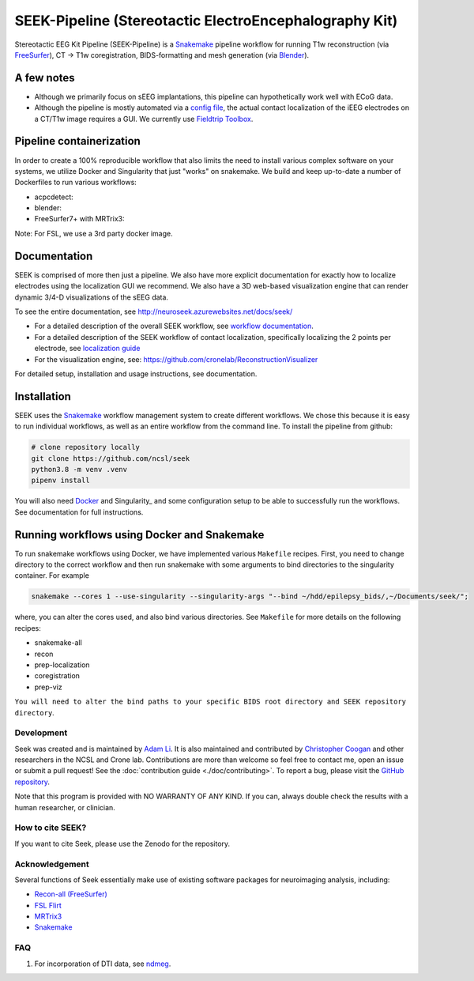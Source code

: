 =======================================================
SEEK-Pipeline (Stereotactic ElectroEncephalography Kit)
=======================================================

.. image:: https://circleci.com/gh/ncsl/seek.svg?style=svg
   :target: https://circleci.com/gh/ncsl/seek
   :alt: CircleCI

.. image:: https://github.com/ncsl/seek/workflows/.github/workflows/main.yml/badge.svg
    :target: https://github.com/ncsl/seek/actions/
    :alt: GitHub Actions

.. image:: https://travis-ci.com/ncsl/seek.svg?token=6sshyCajdyLy6EhT8YAq&branch=master
   :target: https://travis-ci.com/ncsl/seek
   :alt: Build Status

.. image:: https://img.shields.io/badge/code%20style-black-000000.svg
   :target: https://github.com/ambv/black
   :alt: Code style: black

.. image:: https://img.shields.io/github/repo-size/ncsl/seek
   :target: https://img.shields.io/github/repo-size/ncsl/seek
   :alt: GitHub repo size

.. image:: https://zenodo.org/badge/160566959.svg
   :target: https://zenodo.org/badge/latestdoi/160566959
   :alt: DOI

.. image:: https://img.shields.io/badge/snakemake-≥5.27.4-brightgreen.svg?style=flat
   :target: https://snakemake.readthedocs.io
   :alt: Snakemake

Stereotactic EEG Kit Pipeline (SEEK-Pipeline) is a `Snakemake`_ pipeline workflow for running T1w reconstruction (via `FreeSurfer`_),
CT -> T1w coregistration, BIDS-formatting and mesh generation (via `Blender`_).

A few notes
-----------

- Although we primarily focus on sEEG implantations, this pipeline can hypothetically work well with ECoG data.
- Although the pipeline is mostly automated via a `config file <https://github.com/ncsl/seek/blob/master/config/localconfig.yaml>`_, the actual contact localization of the iEEG electrodes on a CT/T1w image requires a GUI. We currently use `Fieldtrip Toolbox`_.

Pipeline containerization
-------------------------

In order to create a 100% reproducible workflow that also limits the need to install various complex software
on your systems, we utilize Docker and Singularity that just "works" on snakemake.
We build and keep up-to-date a number of Dockerfiles to run various workflows:

- acpcdetect: |acpcdetect|
- blender: |blender|
- FreeSurfer7+ with MRTrix3: |freesurfer|

.. |acpcdetect| image:: https://img.shields.io/docker/image-size/neuroseek/acpcdetect
    :target: https://hub.docker.com/repository/docker/neuroseek/acpcdetect
    :alt: Docker Image Size (tag)
.. |blender| image:: https://img.shields.io/docker/image-size/neuroseek/blender
    :target: https://hub.docker.com/repository/docker/neuroseek/blender
    :alt: Docker Image Size (tag)
.. |freesurfer| image:: https://img.shields.io/docker/image-size/neuroseek/freesurfer7-with-mrtrix3
    :target: https://hub.docker.com/repository/docker/neuroseek/freesurfer7-with-mrtrix3
    :alt: Docker Image Size (tag)

Note: For FSL, we use a 3rd party docker image.

Documentation
-------------
SEEK is comprised of more then just a pipeline. We also have more explicit documentation for exactly
how to localize electrodes using the localization GUI we recommend. We also have a 3D web-based visualization
engine that can render dynamic 3/4-D visualizations of the sEEG data.

To see the entire documentation, see http://neuroseek.azurewebsites.net/docs/seek/

* For a detailed description of the overall SEEK workflow, see `workflow documentation <https://github.com/ncsl/seek/blob/master/workflow/documentation.md>`_.
* For a detailed description of the SEEK workflow of contact localization, specifically localizing the 2 points per electrode, see `localization guide <http://neuroseek.azurewebsites.net/docs/localize/>`_
* For the visualization engine, see: https://github.com/cronelab/ReconstructionVisualizer

For detailed setup, installation and usage instructions, see documentation.

Installation
------------

SEEK uses the Snakemake_ workflow management system to create different workflows. We chose this because
it is easy to run individual workflows, as well as an entire workflow from the command line. To install the 
pipeline from github:

.. code-block:: bash

    # clone repository locally
    git clone https://github.com/ncsl/seek
    python3.8 -m venv .venv
    pipenv install

You will also need Docker_ and Singularity_ and some configuration setup to be able to successfully run the workflows. 
See documentation for full instructions. 

Running workflows using Docker and Snakemake
--------------------------------------------
To run snakemake workflows using Docker, we have implemented various ``Makefile`` recipes.
First, you need to change directory to the correct workflow and then run snakemake with some
arguments to bind directories to the singularity container. For example

.. code-block:: bash

    snakemake --cores 1 --use-singularity --singularity-args "--bind ~/hdd/epilepsy_bids/,~/Documents/seek/";

where, you can alter the cores used, and also bind various directories.
See ``Makefile`` for more details on the following recipes:

* snakemake-all
* recon
* prep-localization
* coregistration
* prep-viz

``You will need to alter the bind paths to your specific BIDS root directory and SEEK repository directory``.

Development
===========

Seek was created and is maintained by `Adam Li <https://adam2392.github.io>`_. It is also maintained and contributed by
`Christopher Coogan <https://github.com/TheBrainChain>`_ and other researchers in the NCSL and Crone lab. Contributions are more than welcome so feel free to contact me, open an issue or submit a pull request! See the
:doc:`contribution guide <./doc/contributing>`. To report a bug, please visit the `GitHub repository <https://github.com/ncsl/seek/issues/>`_.

Note that this program is provided with NO WARRANTY OF ANY KIND. If you can, always double check the results with a human researcher, or clinician.

How to cite SEEK?
=================

If you want to cite Seek, please use the Zenodo for the repository.

Acknowledgement
===============

Several functions of Seek essentially make use of existing software packages for neuroimaging analysis, including:

- `Recon-all (FreeSurfer) <https://surfer.nmr.mgh.harvard.edu/fswiki/recon-all>`_
- `FSL Flirt <https://fsl.fmrib.ox.ac.uk/fsl/fslwiki/FLIRT>`_
- `MRTrix3 <http://www.mrtrix.org/>`_
- `Snakemake <https://snakemake.readthedocs.io/en/stable/>`_

.. _FreeSurfer: https://surfer.nmr.mgh.harvard.edu/
.. _Blender: https://www.blender.org/
.. _Docker: https://www.docker.com/
.. _Docker Hub: https://hub.docker.com/
.. _FieldTrip Toolbox: http://www.fieldtriptoolbox.org/tutorial/human_ecog/
.. _Snakemake: https://snakemake.readthedocs.io/en/stable/

FAQ
===
1. For incorporation of DTI data, see `ndmeg <https://github.com/neurodata/ndmg>`_.
